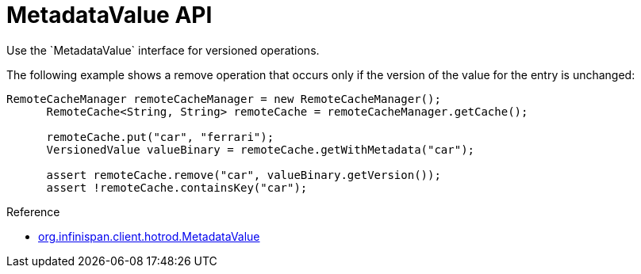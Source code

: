 [id='hr_versioned_api']
= MetadataValue API
Use the `MetadataValue` interface for versioned operations.

The following example shows a remove operation that occurs only if the version
of the value for the entry is unchanged:

[source,java]
----
RemoteCacheManager remoteCacheManager = new RemoteCacheManager();
      RemoteCache<String, String> remoteCache = remoteCacheManager.getCache();

      remoteCache.put("car", "ferrari");
      VersionedValue valueBinary = remoteCache.getWithMetadata("car");

      assert remoteCache.remove("car", valueBinary.getVersion());
      assert !remoteCache.containsKey("car");
----

.Reference

* link:{javadocroot}/org/infinispan/client/hotrod/MetadataValue.html[org.infinispan.client.hotrod.MetadataValue]
